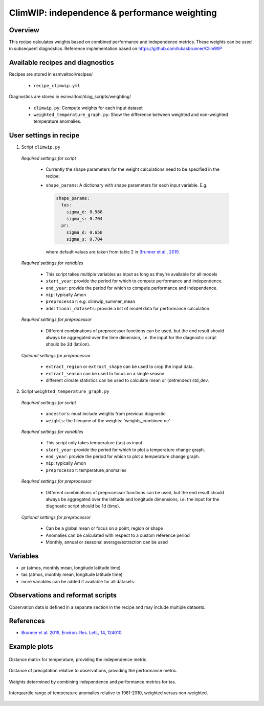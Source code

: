 .. _recipe_climwip:

ClimWIP: independence & performance weighting
=============================================

Overview
--------

This recipe calculates weights based on combined performance and independence metrics. These weights can be used in subsequent diagnostics.
Reference implementation based on https://github.com/lukasbrunner/ClimWIP


Available recipes and diagnostics
---------------------------------

Recipes are stored in esmvaltool/recipes/

    * ``recipe_climwip.yml``

Diagnostics are stored in esmvaltool/diag_scripts/weighting/

    * ``climwip.py``: Compute weights for each input dataset
    * ``weighted_temperature_graph.py``: Show the difference between weighted and non-weighted temperature anomalies.


User settings in recipe
-----------------------

1. Script ``climwip.py``

  *Required settings for script*

    * Currently the shape parameters for the weight calculations need to be specified in the recipe:
    * ``shape_params``: A dictionary with shape parameters for each input variable. E.g.

      .. code-block:: yaml

        shape_params:
          tas:
            sigma_d: 0.588
            sigma_s: 0.704
          pr:
            sigma_d: 0.658
            sigma_s: 0.704

      where default values are taken from table 2 in `Brunner et al., 2019 <https://doi.org/10.1088/1748-9326/ab492f>`_.

  *Required settings for variables*

    * This script takes multiple variables as input as long as they're available for all models
    * ``start_year``: provide the period for which to compute performance and independence.
    * ``end_year``: provide the period for which to compute performance and independence.
    * ``mip``: typically Amon
    * ``preprocessor``: e.g. climwip_summer_mean
    * ``additional_datasets``: provide a list of model data for performance calculation.

  *Required settings for preprocessor*

    * Different combinations of preprocessor functions can be used, but the end result should always be aggregated over the time dimension, i.e. the input for the diagnostic script should be 2d (lat/lon).

  *Optional settings for preprocessor*

    * ``extract_region`` or ``extract_shape`` can be used to crop the input data.
    * ``extract_season`` can be used to focus on a single season.
    * different climate statistics can be used to calculate mean or (detrended) std_dev.

2. Script ``weighted_temperature_graph.py``

  *Required settings for script*

    * ``ancestors``: must include weights from previous diagnostic
    * ``weights``: the filename of the weights: 'weights_combined.nc'

  *Required settings for variables*

    * This script only takes temperature (tas) as input
    * ``start_year``: provide the period for which to plot a temperature change graph.
    * ``end_year``: provide the period for which to plot a temperature change graph.
    * ``mip``: typically Amon
    * ``preprocessor``: temperature_anomalies

  *Required settings for preprocessor*

    * Different combinations of preprocessor functions can be used, but the end result should always be aggregated over the latitude and longitude dimensions, i.e. the input for the diagnostic script should be 1d (time).

  *Optional settings for preprocessor*

    * Can be a global mean or focus on a point, region or shape
    * Anomalies can be calculated with respect to a custom reference period
    * Monthly, annual or seasonal average/extraction can be used


Variables
---------

* pr (atmos, monthly mean, longitude latitude time)
* tas (atmos, monthly mean, longitude latitude time)
* more variables can be added if available for all datasets.


Observations and reformat scripts
---------------------------------

Observation data is defined in a separate section in the recipe and may include
multiple datasets.

References
----------

* `Brunner et al. 2019, Environ. Res. Lett., 14, 124010 <https://doi.org/10.1088/1748-9326/ab492f>`_.

Example plots
-------------

.. _fig_climwip_1:
.. figure::  /recipes/figures/climwip/independence_tas.png
   :align:   center

   Distance matrix for temperature, providing the independence metric.

.. _fig_climwip_2:
.. figure::  /recipes/figures/climwip/performance_pr.png
   :align:   center

   Distance of preciptation relative to observations, providing the performance metric.

.. _fig_climwip_3:
.. figure::  /recipes/figures/climwip/weights_tas.png
   :align:   center

   Weights determined by combining independence and performance metrics for tas.

   .. _fig_climwip_4:
.. figure::  /recipes/figures/climwip/temperature_anomaly_graph.png
   :align:   center

   Interquartile range of temperature anomalies relative to 1981-2010, weighted versus non-weighted.

